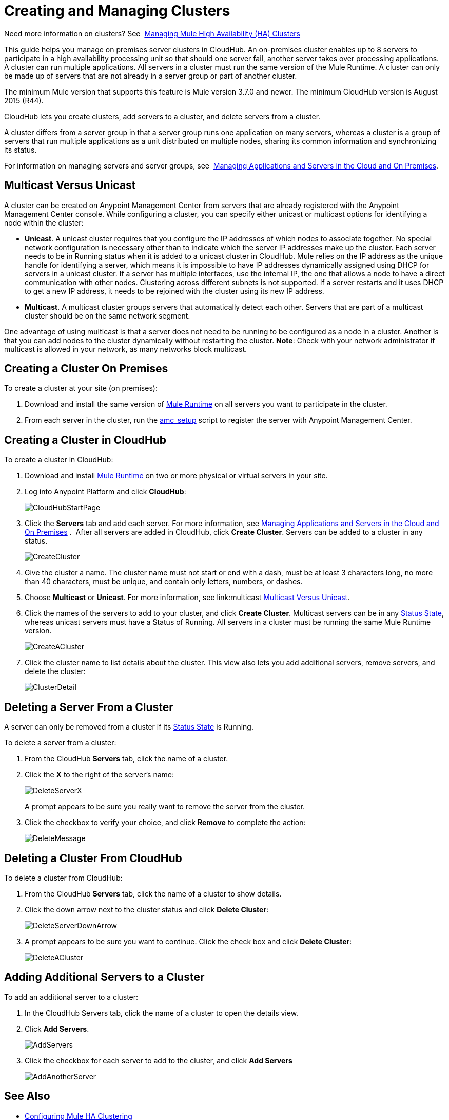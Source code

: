 = Creating and Managing Clusters

Need more information on clusters? See 
link:/mule-management-console/v/3.7/managing-mule-high-availability-ha-clusters[Managing Mule High Availability (HA) Clusters]

This guide helps you manage on premises server clusters in CloudHub. An on-premises cluster enables up to 8 servers to participate in a high availability processing unit so that should one server fail, another server takes over processing applications. A cluster can run multiple applications. All servers in a cluster must run the same version of the Mule Runtime. A cluster can only be made up of servers that are not already in a server group or part of another cluster.

The minimum Mule version that supports this feature is Mule version 3.7.0 and newer. The minimum CloudHub version is August 2015 (R44).

CloudHub lets you create clusters, add servers to a cluster, and delete servers from a cluster.

A cluster differs from a server group in that a server group runs one application on many servers, whereas a cluster is a group of servers that run multiple applications as a unit distributed on multiple nodes, sharing its common information and synchronizing its status.

For information on managing servers and server groups, see 
link:/cloudhub/managing-applications-and-servers-in-the-cloud-and-on-premises[Managing Applications and Servers in the Cloud and On Premises].

== Multicast Versus Unicast

A cluster can be created on Anypoint Management Center from servers that are already registered with the Anypoint Management Center console. While configuring a cluster, you can specify either unicast or multicast options for identifying a node within the cluster:

* *Unicast*. A unicast cluster requires that you configure the IP addresses of which nodes to associate together. No special network configuration is necessary other than to indicate which the server IP addresses make up the cluster. Each server needs to be in Running status when it is added to a unicast cluster in CloudHub. Mule relies on the IP address as the unique handle for identifying a server, which means it is impossible to have IP addresses dynamically assigned using DHCP for servers in a unicast cluster. If a server has multiple interfaces, use the internal IP, the one that allows a node to have a direct communication with other nodes. Clustering across different subnets is not supported. If a server restarts and it uses DHCP to get a new IP address, it needs to be rejoined with the cluster using its new IP address.

* *Multicast*. A multicast cluster groups servers that automatically detect each other. Servers that are part of a multicast cluster should be on the same network segment.

One advantage of using multicast is that a server does not need to be running to be configured as a node in a cluster. Another is that you can add nodes to the cluster dynamically without restarting the cluster. *Note*: Check with your network administrator if multicast is allowed in your network, as many networks block multicast.

== Creating a Cluster On Premises

To create a cluster at your site (on premises):

. Download and install the same version of link:https://www.mulesoft.com/platform/mule[Mule Runtime] on all servers you want to participate in the cluster.
. From each server in the cluster, run the link:/cloudhub/managing-applications-and-servers-in-the-cloud-and-on-premises[amc_setup] script to register the server with Anypoint Management Center.

== Creating a Cluster in CloudHub

To create a cluster in CloudHub:

. Download and install link:https://www.mulesoft.com/platform/enterprise-integration[Mule Runtime] on two or more physical or virtual servers in your site.
. Log into Anypoint Platform and click *CloudHub*:
+
image:CloudHubStartPage.png[CloudHubStartPage]
+
. Click the *Servers* tab and add each server. For more information, see link:/cloudhub/managing-applications-and-servers-in-the-cloud-and-on-premises[Managing Applications and Servers in the Cloud and On Premises]
. 
After all servers are added in CloudHub, click *Create Cluster*. Servers can be added to a cluster in any status.
+
image:CreateCluster.png[CreateCluster]
+
. Give the cluster a name. The cluster name must not start or end with a dash, must be at least 3 characters long, no more than 40 characters, must be unique, and contain only letters, numbers, or dashes.
. Choose *Multicast* or *Unicast*. For more information, see link:multicast <<Multicast Versus Unicast, Multicast Versus Unicast>>.
. Click the names of the servers to add to your cluster, and click *Create Cluster*. Multicast servers can be in any link:/cloudhub/managing-applications-and-servers-in-the-cloud-and-on-premises[Status State], whereas unicast servers must have a Status of Running. All servers in a cluster must be running the same Mule Runtime version.
+
image:CreateACluster.png[CreateACluster]
+
. Click the cluster name to list details about the cluster. This view also lets you add additional servers, remove servers, and delete the cluster:
+
image:ClusterDetail.png[ClusterDetail]


== Deleting a Server From a Cluster

A server can only be removed from a cluster if its link:/cloudhub/managing-applications-and-servers-in-the-cloud-and-on-premises[Status State] is Running.

To delete a server from a cluster:

. From the CloudHub *Servers* tab, click the name of a cluster.
. Click the *X* to the right of the server's name:
+
image:DeleteServerX.png[DeleteServerX]
+
A prompt appears to be sure you really want to remove the server from the cluster.
+
. Click the checkbox to verify your choice, and click *Remove* to complete the action:
+
image:DeleteMessage.png[DeleteMessage]

== Deleting a Cluster From CloudHub

To delete a cluster from CloudHub:

. From the CloudHub *Servers* tab, click the name of a cluster to show details.
. Click the down arrow next to the cluster status and click *Delete Cluster*:
+
image:DeleteServerDownArrow.png[DeleteServerDownArrow]
+
. A prompt appears to be sure you want to continue. Click the check box and click *Delete Cluster*:
+
image:DeleteACluster.png[DeleteACluster]


== Adding Additional Servers to a Cluster

To add an additional server to a cluster:

. In the CloudHub Servers tab, click the name of a cluster to open the details view. 
. Click *Add Servers*.
+
image:AddServers.png[AddServers]
+
. Click the checkbox for each server to add to the cluster, and click *Add Servers*
+
image:AddAnotherServer.png[AddAnotherServer]


== See Also

* link:/mule-management-console/v/3.7/configuring-mule-ha-clustering[Configuring Mule HA Clustering]
* link:/mule-management-console/v/3.7/managing-mule-servers-clusters-and-groups[Managing Mule Servers Clusters and Groups]
* link:/mule-management-console/v/3.7/managing-mule-high-availability-ha-clusters[Managing Mule High Availability (HA) Clusters]
* link:/cloudhub/managing-applications-and-servers-in-the-cloud-and-on-premises[Managing Applications and Servers in the Cloud and On Premises]
 
